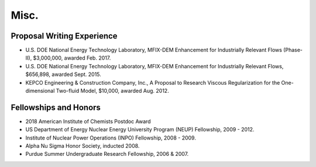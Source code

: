 .. _misc:

Misc.
=====

.. _misc.proposals:

Proposal Writing Experience
---------------------------

*  U.S. DOE National Energy Technology Laboratory, MFIX-DEM Enhancement for 
   Industrially Relevant Flows (Phase-II), $3,000,000, awarded Feb. 2017. 

*  U.S. DOE National Energy Technology Laboratory, MFIX-DEM Enhancement for 
   Industrially Relevant Flows, $656,898, awarded Sept. 2015.

*  KEPCO Engineering & Construction Company, Inc., A Proposal to Research 
   Viscous Regularization for the One-dimensional Two-fluid Model, $10,000, 
   awarded Aug. 2012. 


.. _misc.fellow:

Fellowships and Honors
----------------------

*  2018 American Institute of Chemists Postdoc Award

*  US Department of Energy Nuclear Energy University Program (NEUP) Fellowship, 2009 - 2012.

*  Institute of Nuclear Power Operations (INPO) Fellowship, 2008 - 2009.

*  Alpha Nu Sigma Honor Society, inducted 2008.

*  Purdue Summer Undergraduate Research Fellowship, 2006 & 2007.


